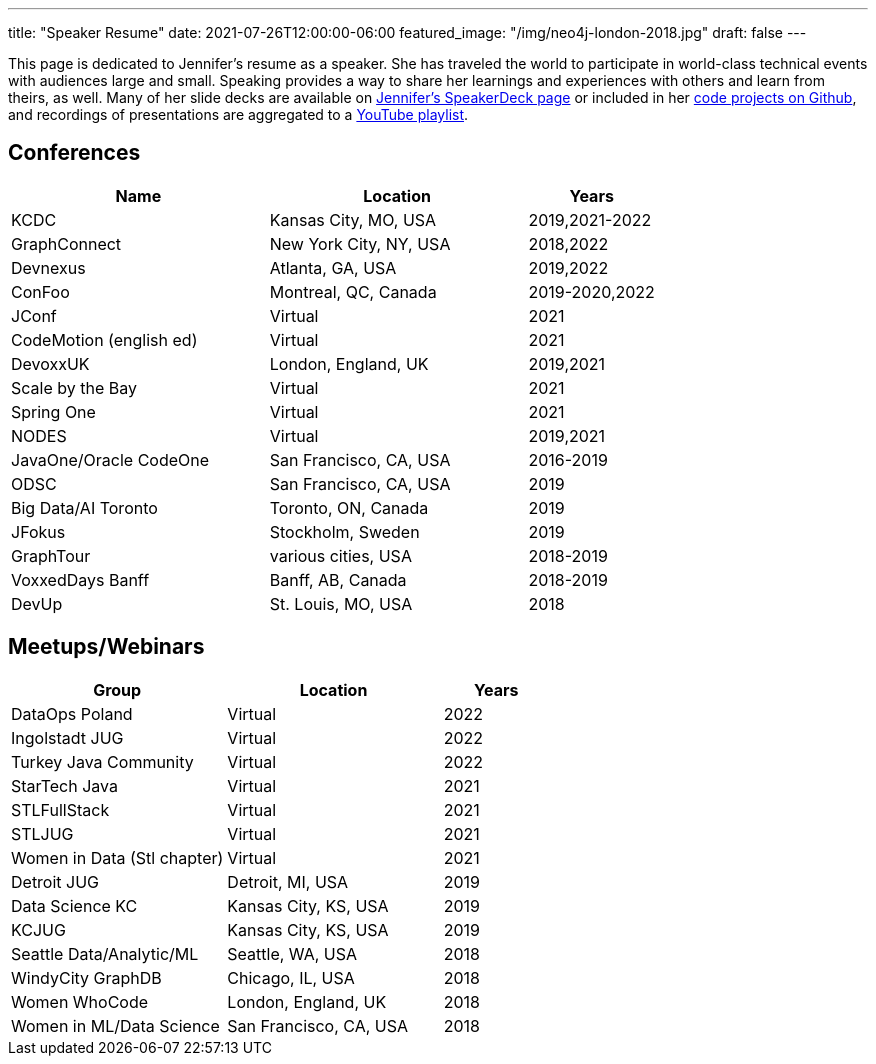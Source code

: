 ---
title: "Speaker Resume"
date: 2021-07-26T12:00:00-06:00
featured_image: "/img/neo4j-london-2018.jpg"
draft: false
---

This page is dedicated to Jennifer's resume as a speaker. She has traveled the world to participate in world-class technical events with audiences large and small. Speaking provides a way to share her learnings and experiences with others and learn from theirs, as well. Many of her slide decks are available on https://speakerdeck.com/jmhreif[Jennifer's SpeakerDeck page^] or included in her https://github.com/JMHReif?tab=repositories[code projects on Github^], and recordings of presentations are aggregated to a https://youtube.com/playlist?list=PLf8aIqYXdUo9Su_yALHM2Z4CPDnl491wt[YouTube playlist^].

== *Conferences*
[cols="2,2,1",options="header"]
|===
|*Name*                   |*Location*               |*Years*

|KCDC                     |Kansas City, MO, USA     |2019,2021-2022
|GraphConnect             |New York City, NY, USA   |2018,2022
|Devnexus                 |Atlanta, GA, USA         |2019,2022
|ConFoo                   |Montreal, QC, Canada     |2019-2020,2022
|JConf                    |Virtual                  |2021
|CodeMotion (english ed)  |Virtual                  |2021
|DevoxxUK                 |London, England, UK      |2019,2021
|Scale by the Bay         |Virtual                  |2021
|Spring One               |Virtual                  |2021
|NODES                    |Virtual                  |2019,2021
|JavaOne/Oracle CodeOne   |San Francisco, CA, USA   |2016-2019
|ODSC                     |San Francisco, CA, USA   |2019
|Big Data/AI Toronto      |Toronto, ON, Canada      |2019
|JFokus                   |Stockholm, Sweden        |2019
|GraphTour                |various cities, USA      |2018-2019
|VoxxedDays Banff         |Banff, AB, Canada        |2018-2019
|DevUp                    |St. Louis, MO, USA       |2018
|===

== *Meetups/Webinars*
[cols="2,2,1",options="header"]
|===
|*Group*                     |*Location*             |*Years*

|DataOps Poland              |Virtual                |2022
|Ingolstadt JUG              |Virtual                |2022
|Turkey Java Community       |Virtual                |2022
|StarTech Java               |Virtual                |2021
|STLFullStack                |Virtual                |2021
|STLJUG                      |Virtual                |2021
|Women in Data (Stl chapter) |Virtual                |2021
|Detroit JUG                 |Detroit, MI, USA       |2019
|Data Science KC             |Kansas City, KS, USA   |2019
|KCJUG                       |Kansas City, KS, USA   |2019
|Seattle Data/Analytic/ML    |Seattle, WA, USA       |2018
|WindyCity GraphDB           |Chicago, IL, USA       |2018
|Women WhoCode               |London, England, UK    |2018
|Women in ML/Data Science    |San Francisco, CA, USA |2018
|===